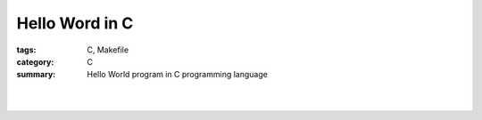 Hello Word in C
###############

:tags: C, Makefile
:category: C
:summary: Hello World program in C programming language


.. the following is equivalent to insert <br> in html

|

.. show_github_file:: siongui userpages content/articles/2013/11/17/hello.c

|

.. show_github_file:: siongui userpages content/articles/2013/11/17/Makefile

